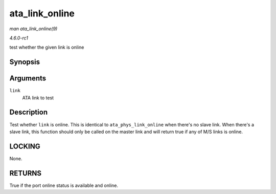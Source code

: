 
.. _API-ata-link-online:

===============
ata_link_online
===============

*man ata_link_online(9)*

*4.6.0-rc1*

test whether the given link is online


Synopsis
========

.. c:function:: bool ata_link_online( struct ata_link * link )

Arguments
=========

``link``
    ATA link to test


Description
===========

Test whether ``link`` is online. This is identical to ``ata_phys_link_online`` when there's no slave link. When there's a slave link, this function should only be called on the
master link and will return true if any of M/S links is online.


LOCKING
=======

None.


RETURNS
=======

True if the port online status is available and online.
